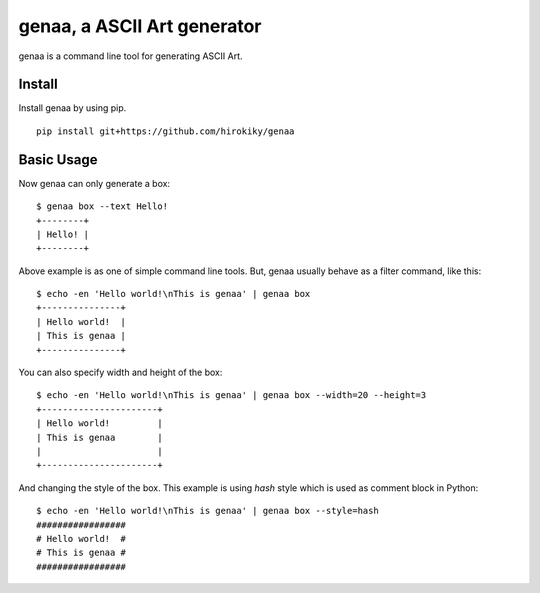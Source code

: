 genaa, a ASCII Art generator
============================

.. image:: https://travis-ci.org/hirokiky/genaa.png?branch=master
   :target: https://travis-ci.org/hirokiky/genaa

genaa is a command line tool for generating ASCII Art.

Install
---------
Install genaa by using pip.

::

    pip install git+https://github.com/hirokiky/genaa

Basic Usage
---------------
Now genaa can only generate a box::

    $ genaa box --text Hello!
    +--------+
    | Hello! |
    +--------+

Above example is as one of simple command line tools.
But, genaa usually behave as a filter command, like this::

    $ echo -en 'Hello world!\nThis is genaa' | genaa box
    +---------------+
    | Hello world!  |
    | This is genaa |
    +---------------+

You can also specify width and height of the box::

    $ echo -en 'Hello world!\nThis is genaa' | genaa box --width=20 --height=3
    +----------------------+
    | Hello world!         |
    | This is genaa        |
    |                      |
    +----------------------+

And changing the style of the box.
This example is using `hash` style which is used as comment block in Python::

    $ echo -en 'Hello world!\nThis is genaa' | genaa box --style=hash
    #################
    # Hello world!  #
    # This is genaa #
    #################

